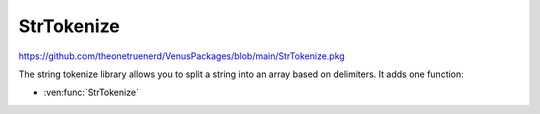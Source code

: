 StrTokenize
=====================

https://github.com/theonetruenerd/VenusPackages/blob/main/StrTokenize.pkg

The string tokenize library allows you to split a string into an array based on delimiters. It adds one function:

- :ven:func:`StrTokenize`

.. ven:function:: StrTokenize(variable strIn, variable strDelimiter, array arrTokens, boolean bAttendEmptyTokens)

	This function takes the input string and splits it at any point where it finds the specified delimiter, returning the substrings as members of an array. Can be told to add empty strings or not (occurs when the delimiter appears twice in a row).

	:params strIn: The input string to be split
	:params strDelimiter: The character to be used as the delimiter
	:params arrTokens: The output array of split-substrings
	:params bAttendEmptyTokens: Boolean determining whether to include empty substrings or not in the array
	:type strIn: Variable
	:type strDelimiter: Variable
	:type arrTokens: Array
	:type bAttendEmptyTokens: Variable
	:return: None
	:rtype: N/A

